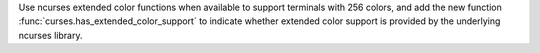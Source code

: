 Use ncurses extended color functions when available to support terminals with 256 colors, and add the new function :func:`curses.has_extended_color_support` to indicate whether extended color support is provided by the underlying ncurses library.
